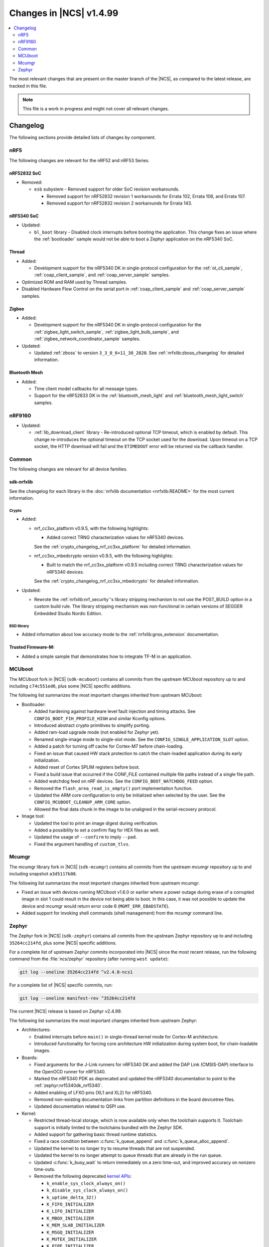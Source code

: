 .. _ncs_release_notes_latest:

Changes in |NCS| v1.4.99
########################

.. contents::
   :local:
   :depth: 2

The most relevant changes that are present on the master branch of the |NCS|, as compared to the latest release, are tracked in this file.

.. note::
    This file is a work in progress and might not cover all relevant changes.

Changelog
*********

The following sections provide detailed lists of changes by component.

nRF5
====

The following changes are relevant for the nRF52 and nRF53 Series.

nRF52832 SoC
------------

* Removed:

  * ``esb`` subystem - Removed support for older SoC revision workarounds.

    * Removed support for nRF52832 revision 1 workarounds for Errata 102, Errata 106, and Errata 107.
    * Removed support for nRF52832 revision 2 workarounds for Errata 143.


nRF5340 SoC
-----------

* Updated:

  * ``bl_boot`` library - Disabled clock interrupts before booting the application.
    This change fixes an issue where the :ref:`bootloader` sample would not be able to boot a Zephyr application on the nRF5340 SoC.

Thread
------

* Added:

  * Development support for the nRF5340 DK in single-protocol configuration for the :ref:`ot_cli_sample`, :ref:`coap_client_sample`, and :ref:`coap_server_sample` samples.

* Optimized ROM and RAM used by Thread samples.
* Disabled Hardware Flow Control on the serial port in :ref:`coap_client_sample` and :ref:`coap_server_sample` samples.

Zigbee
------

* Added:

  * Development support for the nRF5340 DK in single-protocol configuration for the :ref:`zigbee_light_switch_sample`, :ref:`zigbee_light_bulb_sample`, and :ref:`zigbee_network_coordinator_sample` samples.

* Updated:

  * Updated :ref:`zboss` to version ``3_3_0_6+11_30_2020``.
    See :ref:`nrfxlib:zboss_changelog` for detailed information.

Bluetooth Mesh
--------------

* Added:

  * Time client model callbacks for all message types.
  * Support for the nRF52833 DK in the :ref:`bluetooth_mesh_light` and :ref:`bluetooth_mesh_light_switch` samples.

nRF9160
=======

* Updated:

  * :ref:`lib_download_client` library - Re-introduced optional TCP timeout, which is enabled by default.
    This change re-introduces the optional timeout on the TCP socket used for the download.
    Upon timeout on a TCP socket, the HTTP download will fail and the ``ETIMEDOUT`` error will be returned via the callback handler.

Common
======

The following changes are relevant for all device families.

sdk-nrfxlib
-----------

See the changelog for each library in the :doc:`nrfxlib documentation <nrfxlib:README>` for the most current information.

Crypto
~~~~~~

* Added:

  * nrf_cc3xx_platform v0.9.5, with the following highlights:

    * Added correct TRNG characterization values for nRF5340 devices.

    See the :ref:`crypto_changelog_nrf_cc3xx_platform` for detailed information.
  * nrf_cc3xx_mbedcrypto version v0.9.5, with the following highlights:

    * Built to match the nrf_cc3xx_platform v0.9.5 including correct TRNG characterization values for nRF5340 devices.

    See the :ref:`crypto_changelog_nrf_cc3xx_mbedcrypto` for detailed information.

* Updated:

  * Rewrote the :ref:`nrfxlib:nrf_security`'s library stripping mechanism to not use the POST_BUILD option in a custom build rule.
    The library stripping mechanism was non-functional in certain versions of SEGGER Embedded Studio Nordic Edition.

BSD library
~~~~~~~~~~~

* Added information about low accuracy mode to the :ref:`nrfxlib:gnss_extension` documentation.

Trusted Firmware-M:
-------------------

* Added a simple sample that demonstrates how to integrate TF-M in an application.


MCUboot
=======

The MCUboot fork in |NCS| (``sdk-mcuboot``) contains all commits from the upstream MCUboot repository up to and including ``c74c551ed6``, plus some |NCS| specific additions.

The following list summarizes the most important changes inherited from upstream MCUboot:

* Bootloader:

  * Added hardening against hardware level fault injection and timing attacks.
    See ``CONFIG_BOOT_FIH_PROFILE_HIGH`` and similar Kconfig options.
  * Introduced abstract crypto primitives to simplify porting.
  * Added ram-load upgrade mode (not enabled for Zephyr yet).
  * Renamed single-image mode to single-slot mode.
    See the ``CONFIG_SINGLE_APPLICATION_SLOT`` option.
  * Added a patch for turning off cache for Cortex-M7 before chain-loading.
  * Fixed an issue that caused HW stack protection to catch the chain-loaded application during its early initialization.
  * Added reset of Cortex SPLIM registers before boot.
  * Fixed a build issue that occurred if the CONF_FILE contained multiple file paths instead of a single file path.
  * Added watchdog feed on nRF devices.
    See the ``CONFIG_BOOT_WATCHDOG_FEED`` option.
  * Removed the ``flash_area_read_is_empty()`` port implementation function.
  * Updated the ARM core configuration to only be initialized when selected by the user.
    See the ``CONFIG_MCUBOOT_CLEANUP_ARM_CORE`` option.
  * Allowed the final data chunk in the image to be unaligned in the serial-recovery protocol.

* Image tool:

  * Updated the tool to print an image digest during verification.
  * Added a possibility to set a confirm flag for HEX files as well.
  * Updated the usage of ``--confirm`` to imply ``--pad``.
  * Fixed the argument handling of ``custom_tlvs``.


Mcumgr
======

The mcumgr library fork in |NCS| (``sdk-mcumgr``) contains all commits from the upstream mcumgr repository up to and including snapshot ``a3d5117b08``.

The following list summarizes the most important changes inherited from upstream mcumgr:

* Fixed an issue with devices running MCUboot v1.6.0 or earlier where a power outage during erase of a corrupted image in slot 1 could result in the device not being able to boot.
  In this case, it was not possible to update the device and mcumgr would return error code 6 (``MGMT_ERR_EBADSTATE``).
* Added support for invoking shell commands (shell management) from the mcumgr command line.


Zephyr
======

.. NOTE TO MAINTAINERS: The latest Zephyr commit appears in multiple places; make sure you update them all.

The Zephyr fork in |NCS| (``sdk-zephyr``) contains all commits from the upstream Zephyr repository up to and including ``35264cc214fd``, plus some |NCS| specific additions.

For a complete list of upstream Zephyr commits incorporated into |NCS| since the most recent release, run the following command from the :file:`ncs/zephyr` repository (after running ``west update``):

.. code-block:: none

   git log --oneline 35264cc214fd ^v2.4.0-ncs1

For a complete list of |NCS| specific commits, run:

.. code-block:: none

   git log --oneline manifest-rev ^35264cc214fd

The current |NCS| release is based on Zephyr v2.4.99.

The following list summarizes the most important changes inherited from upstream Zephyr:

* Architectures:

  * Enabled interrupts before ``main()`` in single-thread kernel mode for Cortex-M architecture.
  * Introduced functionality for forcing core architecture HW initialization during system boot, for chain-loadable images.

* Boards:

  * Fixed arguments for the J-Link runners for nRF5340 DK and added the DAP Link (CMSIS-DAP) interface to the OpenOCD runner for nRF5340.
  * Marked the nRF5340 PDK as deprecated and updated the nRF5340 documentation to point to the :ref:`zephyr:nrf5340dk_nrf5340`.
  * Added enabling of LFXO pins (XL1 and XL2) for nRF5340.
  * Removed non-existing documentation links from partition definitions in the board devicetree files.
  * Updated documentation related to QSPI use.

* Kernel:

  * Restricted thread-local storage, which is now available only when the toolchain supports it.
    Toolchain support is initially limited to the toolchains bundled with the Zephyr SDK.
  * Added support for gathering basic thread runtime statistics.
  * Fixed a race condition between :c:func:`k_queue_append` and :c:func:`k_queue_alloc_append`.
  * Updated the kernel to no longer try to resume threads that are not suspended.
  * Updated the kernel to no longer attempt to queue threads that are already in the run queue.
  * Updated :c:func:`k_busy_wait` to return immediately on a zero time-out, and improved accuracy on nonzero time-outs.
  * Removed the following deprecated `kernel APIs <https://github.com/nrfconnect/sdk-zephyr/commit/c8b94f468a94c9d8d6e6e94013aaef00b914f75b>`_:

    * ``k_enable_sys_clock_always_on()``
    * ``k_disable_sys_clock_always_on()``
    * ``k_uptime_delta_32()``
    * ``K_FIFO_INITIALIZER``
    * ``K_LIFO_INITIALIZER``
    * ``K_MBOX_INITIALIZER``
    * ``K_MEM_SLAB_INITIALIZER``
    * ``K_MSGQ_INITIALIZER``
    * ``K_MUTEX_INITIALIZER``
    * ``K_PIPE_INITIALIZER``
    * ``K_SEM_INITIALIZER``
    * ``K_STACK_INITIALIZER``
    * ``K_TIMER_INITIALIZER``
    * ``K_WORK_INITIALIZER``
    * ``K_QUEUE_INITIALIZER``

  * Removed the following deprecated `system clock APIs <https://github.com/nrfconnect/sdk-zephyr/commit/d28f04110dcc7d1aadf1d791088af9aca467bd70>`_:

    * ``__ticks_to_ms()``
    * ``__ticks_to_us()``
    * ``sys_clock_hw_cycles_per_tick()``
    * ``z_us_to_ticks()``
    * ``SYS_CLOCK_HW_CYCLES_TO_NS64()``
    * ``SYS_CLOCK_HW_CYCLES_TO_NS()``

  * Updated :c:func:`k_timer_user_data_get` to take a ``const struct k_timer *timer`` instead of a non-\ ``const`` pointer.

* Devicetree:

  * Removed the legacy DT macros.
  * Started exposing dependency ordinals for walking the dependency hierarchy.
  * Added documentation for the :ref:`DTS bindings <zephyr:devicetree_binding_index>`.

* Drivers:

  * Deprecated the ``DEVICE_INIT()`` macro.
    Use :c:macro:`DEVICE_DEFINE` instead.

  * ADC:

    * Improved the default routine that provides sampling intervals, to allow intervals shorter than 1 millisecond.

  * Bluetooth Controller:

    * Fixed and improved an issue where a connection event closed too early when more data could have been sent in the same connection event.
    * Fixed missing slave latency cancellation when initiating control procedures.
      Connection terminations are faster now.
    * Added experimental support for non-connectable non-scannable Extended Advertising with 255 byte PDU (without chaining).
    * Added experimental support for non-connectable scannable Extended Advertising with 255 byte PDU (without chaining).
    * Added experimental support for Extended Scanning with duration and period parameters (without active scanning for scan response or chained PDU).
    * Added experimental support for Periodic Advertising and Periodic Advertising Synchronization Establishment.

  * Bluetooth Host:

    * Updated the :c:enumerator:`BT_LE_ADV_OPT_DIR_ADDR_RPA` option.
      It must now be set when advertising towards a privacy-enabled peer, independent of whether privacy has been enabled or disabled.
    * Updated the signature of the :c:type:`bt_gatt_indicate_func_t` callback type by replacing the ``attr`` pointer with a pointer to the :c:struct:`bt_gatt_indicate_params` struct that was used to start the indication.
    * Added a destroy callback to the :c:struct:`bt_gatt_indicate_params` struct, which is called when the struct is no longer referenced by the stack.
    * Added advertising options to disable individual advertising channels.
    * Added experimental support for Periodic Advertising Sync Transfer.
    * Added experimental support for Periodic Advertising List.
    * Changed the permission bits in the discovery callback to always be set to zero since this is not valid information.
    * Fixed a regression in lazy loading of the Client Configuration Characteristics.
    * Fixed an issue where a security procedure failure could terminate the current GATT transaction when the transaction did not require security.

  * Display:

    * Added support for the ILI9488 display.
    * Refactored the ILI9340 driver to support multiple instances, rotation, and pixel format changing at runtime.
      Configuration of the driver instances is now done in devicetree.
    * Enhanced the SSD1306 driver to support communication via both SPI and I2C.

  * Flash:

    * Modified the nRF QSPI NOR driver so that it supports also nRF53 Series SoCs.

  * IEEE 802.15.4:

    * Updated the nRF5 IEEE 802.15.4 driver to version 1.9.

  * LED PWM:

    * Added a driver interface and implementation for PWM-driven LEDs.

  * Modem:

    * Reworked the command handler reading routine, to prevent data loss and reduce RAM usage.
    * Added the possibility of locking TX in the command handler.
    * Improved handling of HW flow control on the RX side of the UART interface.

  * Power:

    * Added multiple ``nrfx_power``-related fixes to reduce power consumption.

  * Regulator:

    * Introduced a new regulator driver infrastructure.

  * Sensor:

    * Added support for the IIS2ICLX 2-axis digital inclinometer.
    * Enhanced the BMI160 driver to support communication via both SPI and I2C.
    * Added device power management in the LIS2MDL magnetometer driver.

  * Serial:

    * Replaced the usage of ``k_delayed_work`` with ``k_timer`` in the nRF UART driver.
    * Fixed an issue in the nRF UARTE driver where spurious data could be received when the asynchronous API with hardware byte counting was used and the UART was switched back from the low power to the active state.
    * Removed the following deprecated definitions:

      * ``UART_ERROR_BREAK``
      * ``LINE_CTRL_BAUD_RATE``
      * ``LINE_CTRL_RTS``
      * ``LINE_CTRL_DTR``
      * ``LINE_CTRL_DCD``
      * ``LINE_CTRL_DSR``

  * SPI:

    * Added support for SPI emulators.

  * USB:

    * Fixed handling of zero-length packets (ZLP) in the Nordic Semiconductor USB Device Controller driver (usb_dc_nrfx).
    * Fixed initialization of the workqueue in the usb_dc_nrfx driver, to prevent fatal errors when the driver is reattached.
    * Fixed handling of the SUSPEND and RESUME events in the Bluetooth classes.
    * Made the USB DFU class compatible with the target configuration that does not have a secondary image slot.
    * Added support for using USB DFU within MCUboot with single application slot mode.


* Networking:

  * General:

    * Added support for DNS Service Discovery.
    * Deprecated legacy TCP stack (TCP1).
    * Added multiple minor TCP2 bugfixes and improvements.
    * Added network management events for DHCPv4.

  * LwM2M:

    * Made the endpoint name length configurable with Kconfig (see :option:`CONFIG_LWM2M_RD_CLIENT_ENDPOINT_NAME_MAX_LENGTH`).
    * Fixed PUSH FOTA block transfer with Opaque content format.
    * Added various improvements to the bootstrap procedure.
    * Fixed token generation.
    * Added separate response handling.
    * Fixed Registration Update to be sent on lifetime update, as required by the specification.
    * Added a new event (:c:enumerator:`LWM2M_RD_CLIENT_EVENT_NETWORK_ERROR`) that notifies the application about underlying socket errors.
      The event is reported after several failed registration attempts.
    * Improved integers packing in TLVs.

  * OpenThread:

    * Removed obsolete flash driver from the OpenThread platform.
    * Added new OpenThread options:

      * :option:`CONFIG_OPENTHREAD_NCP_BUFFER_SIZE`
      * :option:`CONFIG_OPENTHREAD_NUM_MESSAGE_BUFFERS`
      * :option:`CONFIG_OPENTHREAD_MAX_STATECHANGE_HANDLERS`
      * :option:`CONFIG_OPENTHREAD_TMF_ADDRESS_CACHE_ENTRIES`
      * :option:`CONFIG_OPENTHREAD_MAX_CHILDREN`
      * :option:`CONFIG_OPENTHREAD_MAX_IP_ADDR_PER_CHILD`
      * :option:`CONFIG_OPENTHREAD_LOG_PREPEND_LEVEL_ENABLE`
      * :option:`CONFIG_OPENTHREAD_MAC_SOFTWARE_ACK_TIMEOUT_ENABLE`
      * :option:`CONFIG_OPENTHREAD_MAC_SOFTWARE_RETRANSMIT_ENABLE`
      * :option:`CONFIG_OPENTHREAD_PLATFORM_USEC_TIMER_ENABLE`
      * :option:`CONFIG_OPENTHREAD_CONFIG_PLATFORM_INFO`

  * MQTT:

    * Fixed mutex protection on :c:func:`mqtt_disconnect`.
    * Switched the library to use ``zsock_*`` socket functions instead of POSIX names.

  * Sockets:

    * Enabled Maximum Fragment Length (MFL) extension on TLS sockets.
    * Added a :c:macro:`TLS_ALPN_LIST` socket option for TLS sockets.
    * Fixed a ``tls_context`` leak on ``ztls_socket()`` failure.

* Bluetooth Mesh:

  * Replaced the Configuration Server structure with Kconfig entries and a standalone Heartbeat API.
  * Added a separate API for adding keys and configuring features locally.
  * Fixed a potential infinite loop in model extension tree walk.
  * Added LPN and Friendship event handler callbacks.
  * Created separate internal submodules for keys, labels, Heartbeat, replay protection, and feature management.
  * :ref:`bluetooth_mesh_models_cfg_cli`:

    * Added an API for resetting a node (:c:func:`bt_mesh_cfg_node_reset`).
    * Added an API for setting network transmit parameters (:c:func:`bt_mesh_cfg_net_transmit_set`).


* Libraries/subsystems:

  * Settings:

    * Removed SETTINGS_USE_BASE64 support, which has been deprecated for more than two releases.

  * Storage:

    * :ref:`flash_map_api`: Added an API to get the value of an erased byte in the flash_area.
      See :c:func:`flash_area_erased_val`.
    * :ref:`stream_flash`: Eliminated the usage of the flash API internals.


  * File systems:

    * Enabled FCB to work with non-0xff erase value flash.
    * Added a :c:macro:`FS_MOUNT_FLAG_NO_FORMAT` flag to the FatFs options.
      This flag removes formatting capabilities from the FAT/exFAT file system driver and prevents unformatted devices to be formatted, to FAT or exFAT, on mount attempt.
    * Added support for the following :c:func:`fs_mount` flags: :c:macro:`FS_MOUNT_FLAG_READ_ONLY`, :c:macro:`FS_MOUNT_FLAG_NO_FORMAT`
    * Updated the FS API to not perform a runtime check of a driver interface when the :option:`CONFIG_NO_RUNTIME_CHECKS` option is enabled.

* Build system:

  * Ensured that shields can be placed in other BOARD_ROOT folders.
  * Added basic support for Clang 10 with x86.

* System:

  * Added an API that provides a printf family of functions (for example, :c:func:`cbprintf`) with a callback on character output, to perform in-place streaming of the formatted string.
  * Updated minimal libc to print stderr just like stdout.
  * Added an ``abort()`` function to minimal libc.
  * Updated the ring buffer to allow using the full buffer capacity instead of forcing an empty slot.
  * Added a :c:macro:`CLAMP` macro.
  * Added a feature for post-mortem analysis to the tracing library.

* Samples:

  * Added :ref:`zephyr:nrf-ieee802154-rpmsg-sample`.
  * Added :ref:`zephyr:cloud-tagoio-http-post-sample`.
  * Added :ref:`zephyr:sockets-civetweb-websocket-server-sample`.
  * :ref:`zephyr:led_ws2812_sample`: Updated to force SPIM on nRF52 DK.
  * :ref:`zephyr:cfb_custom_fonts`: Added support for ssd1306fb.
  * :ref:`zephyr:gsm-modem-sample`: Added suspend/resume shell commands.

* Logging:

  * Added STP transport and raw data output support for systrace.

* Modules:

  * Introduced a :option:`CONFIG_MBEDTLS_MEMORY_DEBUG` option for mbedtls.
  * Updated LVGL to v7.6.1.
  * Updated libmetal and openamp to v2020.10.
  * Updated nrfx in hal-nordic to version 2.4.0.
  * Updated the Trusted Firmware-M (TF-M) module to include support for the nRF5340 and nRF9160 platforms.


* Other:

  * Added initial LoRaWAN support.
  * Updated ``west flash`` support for ``nrfjprog`` to fail if a HEX file has UICR data and ``--erase`` was not specified.
